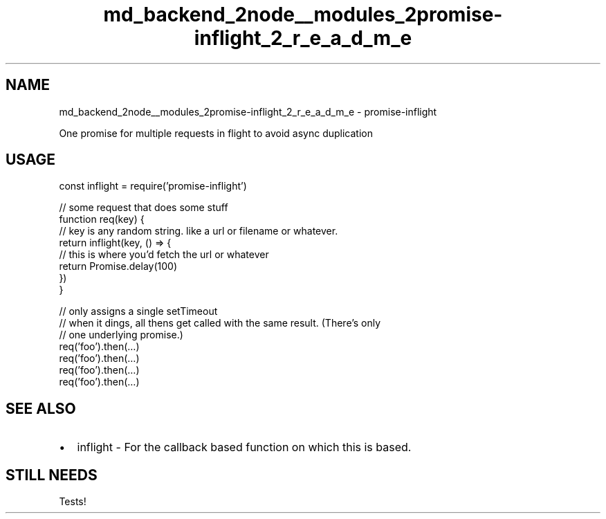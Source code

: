 .TH "md_backend_2node__modules_2promise-inflight_2_r_e_a_d_m_e" 3 "My Project" \" -*- nroff -*-
.ad l
.nh
.SH NAME
md_backend_2node__modules_2promise-inflight_2_r_e_a_d_m_e \- promise-inflight 
.PP
 One promise for multiple requests in flight to avoid async duplication
.SH "USAGE"
.PP
.PP
.nf
const inflight = require('promise\-inflight')

// some request that does some stuff
function req(key) {
  // key is any random string\&.  like a url or filename or whatever\&.
  return inflight(key, () => {
    // this is where you'd fetch the url or whatever
    return Promise\&.delay(100)
  })
}

// only assigns a single setTimeout
// when it dings, all thens get called with the same result\&.  (There's only
// one underlying promise\&.)
req('foo')\&.then(…)
req('foo')\&.then(…)
req('foo')\&.then(…)
req('foo')\&.then(…)
.fi
.PP
.SH "SEE ALSO"
.PP
.IP "\(bu" 2
\fRinflight\fP - For the callback based function on which this is based\&.
.PP
.SH "STILL NEEDS"
.PP
Tests! 
